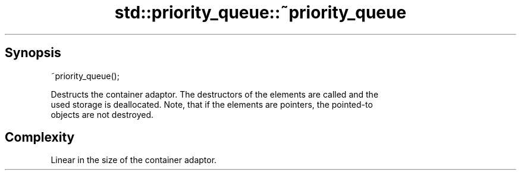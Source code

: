 .TH std::priority_queue::~priority_queue 3 "Sep  4 2015" "2.0 | http://cppreference.com" "C++ Standard Libary"
.SH Synopsis
   ~priority_queue();

   Destructs the container adaptor. The destructors of the elements are called and the
   used storage is deallocated. Note, that if the elements are pointers, the pointed-to
   objects are not destroyed.

.SH Complexity

   Linear in the size of the container adaptor.
